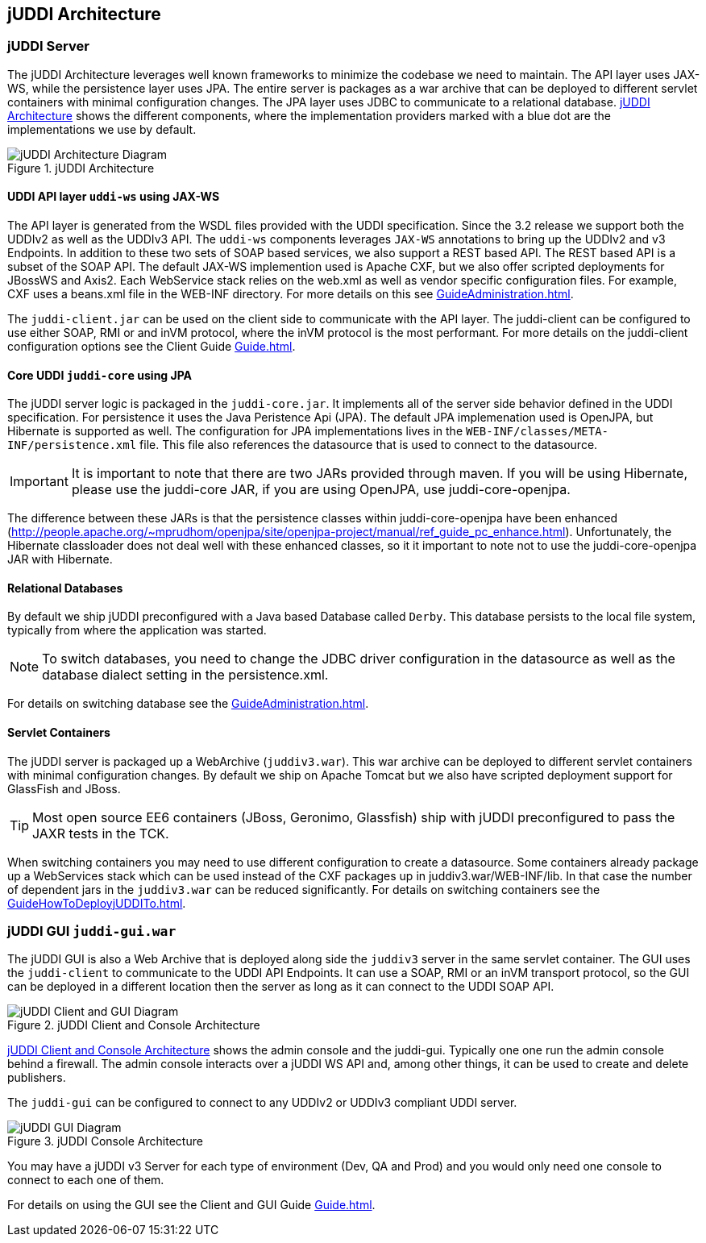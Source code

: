 [[chapter-jUDDIArchitecture]]
== jUDDI Architecture

=== jUDDI Server

The jUDDI Architecture leverages well known frameworks to minimize the codebase we need to maintain. The API layer uses JAX-WS, while the persistence layer uses JPA. The entire server is packages as a war archive that can be deployed to different servlet containers with minimal configuration changes. The JPA layer uses JDBC to communicate to a relational database. <<figure-jUDDIArchitecture-Architecture>> shows the different components, where the implementation providers marked with a blue dot are the implementations we use by default.

[[figure-jUDDIArchitecture-Architecture]]
.jUDDI Architecture
image::images/jUDDIArchitecture_server.png[jUDDI Architecture Diagram]

==== UDDI API layer `uddi-ws` using JAX-WS

The API layer is generated from the WSDL files provided with the UDDI specification. Since the 3.2 release we support both the UDDIv2 as well as the UDDIv3 API.  The `uddi-ws` components leverages `JAX-WS` annotations to bring up the UDDIv2 and v3 Endpoints.  In addition to these two sets of SOAP based services, we also support a REST based API. The REST based API is a subset of the SOAP API. The  default JAX-WS implemention used is Apache CXF, but we also offer scripted deployments for JBossWS and Axis2. Each WebService stack relies on the web.xml as well as vendor specific configuration files. For example, CXF uses a beans.xml file in the WEB-INF directory. For more details on this see  <<GuideAdministration#HowToDeployjUDDITo>>.

The `juddi-client.jar` can be used on the client side to communicate with the API layer. The juddi-client can be configured to use either SOAP, RMI or and inVM protocol, where the inVM protocol is the most performant. For more details on the juddi-client configuration options see the Client Guide <<Guide#stam-oree>>. 

==== Core UDDI `juddi-core` using JPA

The jUDDI server logic is packaged in the `juddi-core.jar`. It implements all of the server side behavior defined in the UDDI specification. For persistence it uses the Java Peristence Api (JPA). The default JPA implemenation used is OpenJPA, but Hibernate is supported as well. The configuration for JPA implementations lives in the `WEB-INF/classes/META-INF/persistence.xml` file. This file also references the datasource that is used to connect to the datasource. 

IMPORTANT: It is important to note that there are two JARs provided through maven. If you will be using Hibernate, please use the juddi-core JAR, if you are using OpenJPA, use juddi-core-openjpa.

The difference between these JARs is that the persistence classes within juddi-core-openjpa have been enhanced (http://people.apache.org/~mprudhom/openjpa/site/openjpa-project/manual/ref_guide_pc_enhance.html). Unfortunately, the Hibernate classloader does not deal well with these enhanced classes, so it it important to note not to use the juddi-core-openjpa JAR with Hibernate.

==== Relational Databases

By default we ship jUDDI preconfigured with a Java based Database called `Derby`. This database persists to the local file system, typically from where the application was started.

NOTE: To switch databases, you need to change the JDBC driver configuration in the datasource as well as the database dialect setting in the persistence.xml.

For details on switching database see the <<GuideAdministration#ConfiguringDatabaseConnections>>.

==== Servlet Containers

The jUDDI server is packaged up a WebArchive (`juddiv3.war`). This war archive can be deployed to different servlet containers with minimal configuration changes. By default we ship on Apache Tomcat but we also have scripted deployment support for GlassFish and JBoss. 

TIP: Most open source EE6 containers (JBoss, Geronimo, Glassfish) ship with jUDDI preconfigured to pass the JAXR tests in the TCK. 

When switching containers you may need to use different configuration to create a datasource. Some containers already package up a WebServices stack which can be used instead of the CXF packages up in juddiv3.war/WEB-INF/lib. In that case the number of dependent jars in the `juddiv3.war` can be reduced significantly. For details on switching containers see the <<GuideHowToDeployjUDDITo#chapter-HowToDeployjUDDITo>>.
	
	
=== jUDDI GUI `juddi-gui.war`

The jUDDI GUI is also a Web Archive that is deployed along side the `juddiv3` server in the same servlet container. The GUI uses the `juddi-client` to communicate to the UDDI API Endpoints. It can use a SOAP, RMI or an inVM transport protocol, so the GUI can be deployed in a different location then the server as long as it can connect to the UDDI SOAP API.

[[figure-jUDDIArchitecture-ClientGui]]
.jUDDI Client and Console Architecture
image::images/jUDDIArchitecture_clientAndGui.png[jUDDI Client and GUI Diagram]

<<figure-jUDDIArchitecture-ClientGui>> shows the admin console and the juddi-gui. Typically one one run the admin console behind a firewall. The admin console interacts over a jUDDI WS API and, among other things, it can be used to create and delete publishers.

The `juddi-gui` can be configured to connect to any UDDIv2 or UDDIv3 compliant UDDI server.

[[figure-jUDDIArchitecture-Gui]]
.jUDDI Console Architecture
image::images/jUDDIArchitecture_Gui.png[jUDDI GUI Diagram]

You may have a jUDDI v3 Server for each type of environment (Dev, QA and Prod) and you would only need one console to connect to each one of them.

For details on using the GUI see the Client and GUI Guide <<Guide#stam-oree>>.




